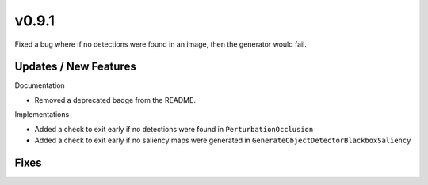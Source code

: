 v0.9.1
======

Fixed a bug where if no detections were found in an image, then the generator would fail.

Updates / New Features
----------------------

Documentation

* Removed a deprecated badge from the README.

Implementations

* Added a check to exit early if no detections were found in ``PerturbationOcclusion``

* Added a check to exit early if no saliency maps were generated in ``GenerateObjectDetectorBlackboxSaliency``

Fixes
-----
